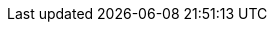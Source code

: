 :stack-version: 8.14.0
:doc-branch: main
:go-version: 1.21.7
:release-state: unreleased
:python: 3.7
:docker: 1.12
:docker-compose: 1.11
:libpcap: 0.8

